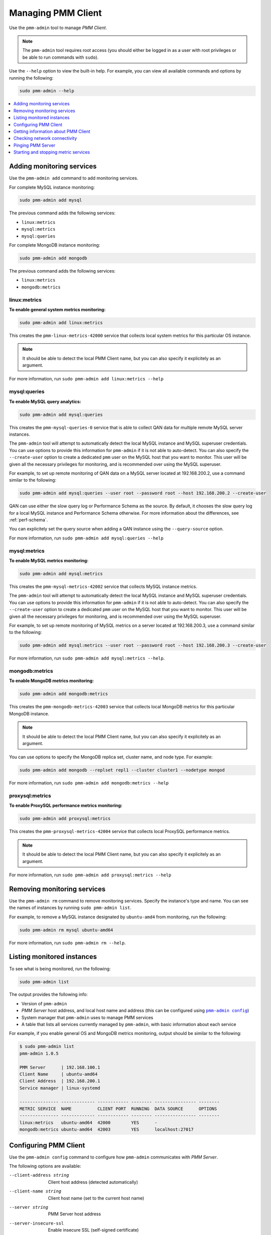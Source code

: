 .. _pmm-admin:

===================
Managing PMM Client
===================

Use the ``pmm-admin`` tool to manage *PMM Client*.

.. note:: The ``pmm-admin`` tool requires root access
   (you should either be logged in as a user with root privileges
   or be able to run commands with ``sudo``).

Use the ``--help`` option to view the built-in help.
For example, you can view all available commands and options
by running the following:

.. code-block:: bash

   sudo pmm-admin --help

.. contents::
   :local:
   :depth: 1

.. _pmm-admin-add:

Adding monitoring services
==========================

Use the ``pmm-admin add`` command to add monitoring services.

For complete MySQL instance monitoring:

.. code-block:: bash

   sudo pmm-admin add mysql

The previous command adds the following services:

* ``linux:metrics``
* ``mysql:metrics``
* ``mysql:queries``

For complete MongoDB instance monitoring:

.. code-block:: bash

   sudo pmm-admin add mongodb

The previous command adds the following services:

* ``linux:metrics``
* ``mongodb:metrics``

.. _pmm-admin-add-linux-metrics:

linux:metrics
-------------

**To enable general system metrics monitoring:**

.. code-block:: bash

   sudo pmm-admin add linux:metrics

This creates the ``pmm-linux-metrics-42000`` service
that collects local system metrics for this particular OS instance.

.. note:: It should be able to detect the local PMM Client name,
   but you can also specify it explicitely as an argument.

For more information, run ``sudo pmm-admin add linux:metrics --help``

.. _pmm-admin-add-mysql-queries:

mysql:queries
-------------

**To enable MySQL query analytics:**

.. code-block:: bash

   sudo pmm-admin add mysql:queries

This creates the ``pmm-mysql-queries-0`` service
that is able to collect QAN data for multiple remote MySQL server instances.

The ``pmm-admin`` tool will attempt to automatically detect
the local MySQL instance and MySQL superuser credentials.
You can use options to provide this information for ``pmm-admin``
if it is not able to auto-detect.
You can also specify the ``--create-user`` option to create a dedicated
``pmm`` user on the MySQL host that you want to monitor.
This user will be given all the necessary privileges for monitoring,
and is recommended over using the MySQL superuser.

For example, to set up remote monitoring of QAN data
on a MySQL server located at 192.168.200.2,
use a command similar to the following:

.. code-block:: bash

   sudo pmm-admin add mysql:queries --user root --password root --host 192.168.200.2 --create-user

QAN can use either the slow query log or Performance Schema as the source.
By default, it chooses the slow query log for a local MySQL instance
and Performance Schema otherwise.
For more information about the differences, see :ref:`perf-schema`.

You can explicitely set the query source when adding a QAN instance
using the ``--query-source`` option.

For more information, run ``sudo pmm-admin add mysql:queries --help``

.. _pmm-admin-add-mysql-metrics:

mysql:metrics
-------------

**To enable MySQL metrics monitoring:**

.. code-block:: bash

   sudo pmm-admin add mysql:metrics

This creates the ``pmm-mysql-metrics-42002`` service
that collects MySQL instance metrics.

The ``pmm-admin`` tool will attempt to automatically detect
the local MySQL instance and MySQL superuser credentials.
You can use options to provide this information for ``pmm-admin``
if it is not able to auto-detect.
You can also specify the ``--create-user`` option to create a dedicated
``pmm`` user on the MySQL host that you want to monitor.
This user will be given all the necessary privileges for monitoring,
and is recommended over using the MySQL superuser.

For example,
to set up remote monitoring of MySQL metrics
on a server located at 192.168.200.3,
use a command similar to the following:

.. code-block:: bash

   sudo pmm-admin add mysql:metrics --user root --password root --host 192.168.200.3 --create-user

For more information, run ``sudo pmm-admin add mysql:metrics --help``.

.. _pmm-admin-add-mongodb-metrics:

mongodb:metrics
---------------

**To enable MongoDB metrics monitoring:**

.. code-block:: bash

   sudo pmm-admin add mongodb:metrics

This creates the ``pmm-mongodb-metrics-42003`` service
that collects local MongoDB metrics for this particular MongoDB instance.

.. note:: It should be able to detect the local PMM Client name,
   but you can also specify it explicitely as an argument.

You can use options to specify the MongoDB replica set, cluster name,
and node type. For example:

.. code-block:: bash

   sudo pmm-admin add mongodb --replset repl1 --cluster cluster1 --nodetype mongod

For more information, run ``sudo pmm-admin add mongodb:metrics --help``

.. _pmm-admin-add-proxysql-metrics:

proxysql:metrics
----------------

**To enable ProxySQL performance metrics monitoring:**

.. code-block:: bash

   sudo pmm-admin add proxysql:metrics

This creates the ``pmm-proxysql-metrics-42004`` service
that collects local ProxySQL performance metrics.

.. note:: It should be able to detect the local PMM Client name,
   but you can also specify it explicitely as an argument.

For more information, run ``sudo pmm-admin add proxysql:metrics --help``

.. _pmm-admin-rm:

Removing monitoring services
============================

Use the ``pmm-admin rm`` command to remove monitoring services.
Specify the instance's type and name.
You can see the names of instances by running ``sudo pmm-admin list``.

For example, to remove a MySQL instance designated by ``ubuntu-amd4``
from monitoring, run the following:

.. code-block:: bash

   sudo pmm-admin rm mysql ubuntu-amd64

For more information, run ``sudo pmm-admin rm --help``.

.. _pmm-admin-list:

Listing monitored instances
===========================

To see what is being monitored, run the following:

.. code-block:: bash

   sudo pmm-admin list

The output provides the following info:

* Version of ``pmm-admin``
* *PMM Server* host address, and local host name and address
  (this can be configured using |pmm-admin-config|_)
* System manager that ``pmm-admin`` uses to manage PMM services
* A table that lists all services currently managed by ``pmm-admin``,
  with basic information about each service

For example, if you enable general OS and MongoDB metrics monitoring,
output should be similar to the following:

.. code-block:: bash

   $ sudo pmm-admin list
   pmm-admin 1.0.5

   PMM Server      | 192.168.100.1
   Client Name     | ubuntu-amd64
   Client Address  | 192.168.200.1
   Service manager | linux-systemd

   --------------- ------------- ------------ -------- ---------------- --------
   METRIC SERVICE  NAME          CLIENT PORT  RUNNING  DATA SOURCE      OPTIONS
   --------------- ------------- ------------ -------- ---------------- --------
   linux:metrics   ubuntu-amd64  42000        YES      -
   mongodb:metrics ubuntu-amd64  42003        YES      localhost:27017

.. _pmm-admin-config:

Configuring PMM Client
======================

Use the ``pmm-admin config`` command to configure
how ``pmm-admin`` communicates with *PMM Server*.

The following options are available:

--client-address string   Client host address (detected automatically)
--client-name string      Client host name (set to the current host name)
--server string           PMM Server host address
--server-insecure-ssl     Enable insecure SSL (self-signed certificate)
--server-password string  HTTP password configured on PMM Server
--server-ssl              Enable SSL to communicate with PMM Server
--server-user string      HTTP user configured on PMM Server (default "pmm")

For more information, run ``sudo pmm-admin config --help``

.. _pmm-admin-info:

Getting information about PMM Client
====================================

Use the ``pmm-admin info`` command to display basic info about ``pmm-admin``.
The output is also displayed before the table with services
when you run |pmm-admin-list|_.

The following example shows the output if both *PMM Server* and *PMM Client*
are on the same host named ``ubuntu-amd64``,
which uses ``systemd`` to manage services.

.. code-block:: bash

   $ sudo pmm-admin info
   pmm-admin 1.0.5

   PMM Server      | 192.168.100.6
   Client Name     | ubuntu-amd64
   Client Address  | 192.168.200.1
   Service manager | linux-systemd

This can be configured using |pmm-admin-config|_.

For more information, run ``sudo pmm-admin info --help``.

.. _pmm-admin-check-network:

Checking network connectivity
=============================

Use the ``pmm-admin check-network`` command to run tests
that verify connectivity between *PMM Client* and *PMM Server*.
The tests are performed both ways,
with results separated accordingly:

* Client > Server

  Pings Consul API, Query Analytics API, and Prometheus API
  to make sure they are alive and reachable.

  Performs a connection performance test to see the latency
  from *PMM Client* to *PMM Server*.

* Server > Client

  Checks the status of Prometheus endpoints
  and makes sure it can scrape metrics from corresponding exporters.

  Successful pings of *PMM Server* from *PMM Client*
  do not mean that Prometheus is able to scrape from exporters.
  If the output shows some endpoints in problem state,
  make sure that the corresponding service is running
  (see |pmm-admin-list|_).
  If the services that correspond to problematic endpoints are running,
  make sure that the firewall settings on *PMM Client*
  allow incoming connections for corresponding ports.

The ``pmm-admin check-network`` command has one option (``--no-emoji``),
which replaces emojis with words in the status.

The following example shows output without emojis:

.. code-block:: bash

   $ sudo pmm-admin check-network --no-emoji
   PMM Network Status

   Server | 192.168.100.1
   Client | 192.168.200.1

   * Client > Server
   --------------- -------------
   SERVICE         CONNECTIVITY
   --------------- -------------
   Consul API      OK
   QAN API         OK
   Prometheus API  OK

   Connection duration | 166.689µs
   Request duration    | 364.527µs
   Full round trip     | 531.216µs

   * Server > Client
   ---------------- ------------- ---------------------- -------------
   METRIC SERVICE   NAME          PROMETHEUS ENDPOINT    REMOTE STATE
   ---------------- ------------- ---------------------- -------------
   linux:metrics    ubuntu-amd64  192.168.200.1:42000    OK
   mysql:metrics    ubuntu-amd64  192.168.200.1:42002    OK
   mongodb:metrics  ubuntu-amd64  192.168.200.1:42003    PROBLEM

For more information, run ``sudo pmm-admin check-network --help``.

.. _pmm-admin-ping:

Pinging PMM Server
==================

Use the ``pmm-admin ping`` command to ping *PMM Server*.
If the ping is successful, it returns ``OK``.

For more information, run ``sudo pmm-admin ping --help``.

.. _pmm-admin-start:
.. _pmm-admin-stop:

Starting and stopping metric services
=====================================

Services that you add using |pmm-admin-add|_
can be started and stopped manually
using ``pmm-admin start`` and ``pmm-admin stop``.

For example, to start the ``mongodb:metrics`` service on host ``ubuntu-amd64``:

.. code-block:: bash

   sudo pmm-admin start mongodb:metrics ubuntu-amd64

To stop the ``linux:metrics`` service on host ``centos-amd64``:

.. code-block:: bash

   sudo pmm-admin stop linux:metrics centos-amd64

To stop all services managed by this ``pmm-admin``:

.. code-block:: bash

   sudo pmm-admin stop --all

For more information,
run ``sudo pmm-admin start --help`` or ``sudo pmm-admin stop --help``.

.. |pmm-admin-config| replace:: ``pmm-admin config``
.. |pmm-admin-list| replace:: ``pmm-admin list``
.. |pmm-admin-add| replace:: ``pmm-admin add``

